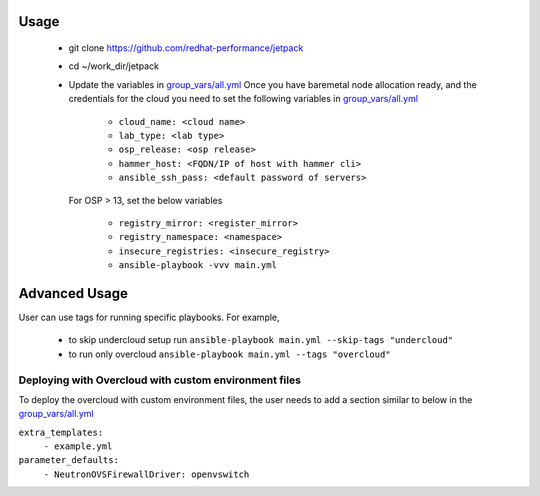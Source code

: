 Usage
===== 
  * git clone https://github.com/redhat-performance/jetpack 

  * cd ~/work_dir/jetpack 

  * Update the variables in `group_vars/all.yml <https://github.com/redhat-performance/jetpack/blob/master/group_vars/all.yml>`_ 
    Once you have baremetal node allocation ready, and the credentials for the cloud you need to set the following variables in `group_vars/all.yml <https://github.com/redhat-performance/jetpack/blob/master/group_vars/all.yml>`_
     
     * ``cloud_name: <cloud name>``
     * ``lab_type: <lab type>``
     * ``osp_release: <osp release>``
     * ``hammer_host: <FQDN/IP of host with hammer cli>``
     * ``ansible_ssh_pass: <default password of servers>``

    For OSP > 13, set the below variables
     
     * ``registry_mirror: <register_mirror>``
     * ``registry_namespace: <namespace>``
     * ``insecure_registries: <insecure_registry>``
     * ``ansible-playbook -vvv main.yml``

Advanced Usage
==============

User can use tags for running specific playbooks. For example,

  * to skip undercloud setup run ``ansible-playbook main.yml --skip-tags "undercloud"``
  * to run only overcloud ``ansible-playbook main.yml --tags "overcloud"``

Deploying with Overcloud with custom environment files
------------------------------------------------------

To deploy the overcloud with custom environment files, the user needs to add a section similar to below in the `group_vars/all.yml <https://github.com/redhat-performance/jetpack/blob/master/group_vars/all.yml>`_ 

``extra_templates:``
  ``- example.yml``
``parameter_defaults:``
  ``- NeutronOVSFirewallDriver: openvswitch``
